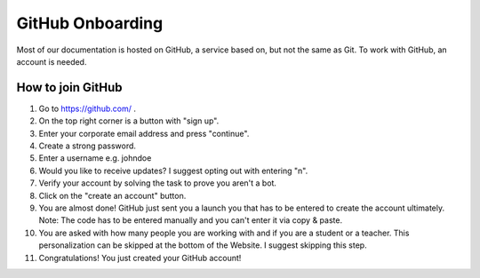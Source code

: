 =================
GitHub Onboarding
=================

Most of our documentation is hosted on GitHub, a service based on, but
not the same as Git. To work with GitHub, an account is needed.


How to join GitHub
------------------

1.  Go to https://github.com/ .

2.  On the top right corner is a button with "sign up".

3.  Enter your corporate email address and press "continue".

4.  Create a strong password.

5.  Enter a username e.g. johndoe

6.  Would you like to receive updates? I suggest opting out with
    entering "n".

7.  Verify your account by solving the task to prove you aren't a bot.

8.  Click on the "create an account" button.

9.  You are almost done! GitHub just sent you a launch you that has to
    be entered to create the account ultimately. Note: The code has to
    be entered manually and you can't enter it via copy & paste.

10. You are asked with how many people you are working with and if you
    are a student or a teacher. This personalization can be skipped at
    the bottom of the Website. I suggest skipping this step.

11. Congratulations! You just created your GitHub account!
